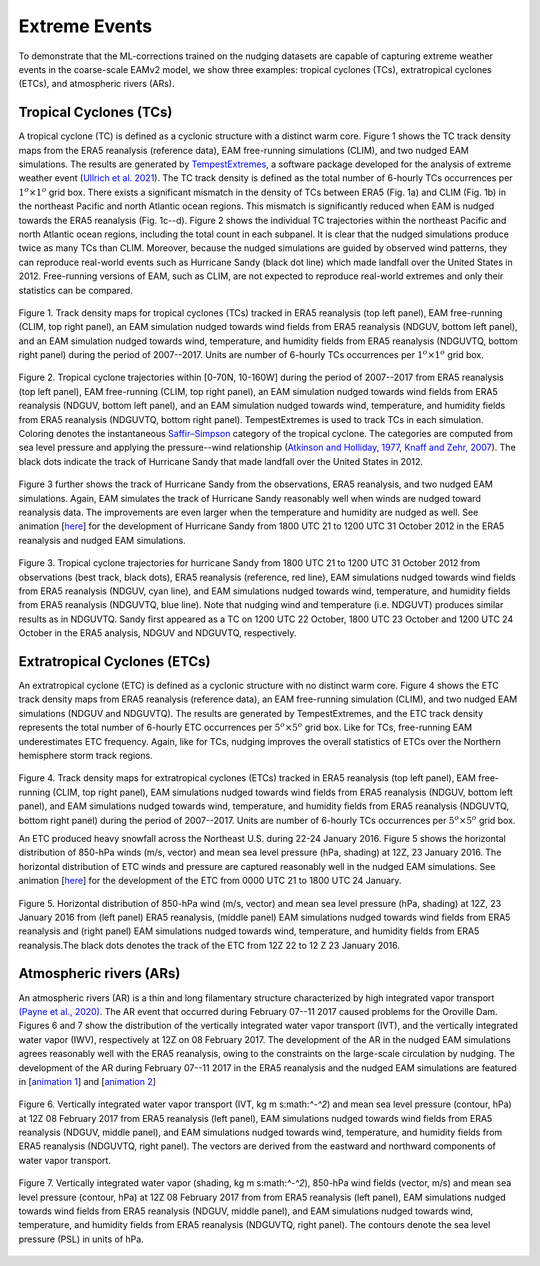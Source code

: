 
Extreme Events
==============

To demonstrate that the ML-corrections trained on the nudging datasets are capable of capturing extreme weather events in the coarse-scale EAMv2 model, we show three examples: tropical cyclones (TCs), extratropical cyclones (ETCs), and atmospheric rivers (ARs).



Tropical Cyclones (TCs)
-----------------------
A tropical cyclone (TC) is defined as a cyclonic structure with a distinct warm core. Figure 1 shows the TC track density maps from the ERA5 reanalysis (reference data), EAM free-running simulations (CLIM), and two nudged EAM simulations. The results are generated by `TempestExtremes <https://climate.ucdavis.edu/tempestextremes.php>`_, a software package developed for the analysis of extreme weather event (`Ullrich et al. 2021 <https://gmd.copernicus.org/articles/14/5023/2021/>`_). The TC track density is defined as the total number of 6-hourly TCs occurrences per :math:`1^{o} \times 1^{o}` grid box. There exists a significant mismatch in the density of TCs between ERA5 (Fig. 1a) and CLIM (Fig. 1b) in the northeast Pacific and north Atlantic ocean regions. This mismatch is significantly reduced when EAM is nudged towards the ERA5 reanalysis (Fig. 1c--d).  Figure 2 shows the individual TC trajectories within the northeast Pacific and north Atlantic ocean regions, including the total count in each subpanel. It is clear that the nudged simulations produce twice as many TCs than CLIM. Moreover, because the nudged simulations are guided by observed wind patterns, they can reproduce real-world events such as Hurricane Sandy (black dot line) which made landfall over the United States in 2012.  Free-running versions of EAM, such as CLIM, are not expected to reproduce real-world extremes and only their statistics can be compared. 

.. figure:: Data_figs/Track_density.png
  :width: 900
  :align: center
  :alt: Alternative text

  Figure 1. Track density maps for tropical cyclones (TCs) tracked in ERA5 reanalysis (top left panel), EAM free-running (CLIM, top right panel), an EAM simulation nudged towards wind fields from ERA5 reanalysis (NDGUV, bottom left panel), and an EAM simulation nudged towards wind, temperature, and humidity fields from ERA5 reanalysis (NDGUVTQ, bottom right panel) during the period of 2007--2017. Units are number of 6-hourly TCs occurrences per :math:`1^{o} \times 1^{o}` grid box.


.. figure:: Data_figs/Trop_cyc.png
  :width: 900
  :align: center
  :alt: Alternative text

  Figure 2. Tropical cyclone trajectories within [0-70N, 10-160W] during the period of 2007--2017 from ERA5 reanalysis (top left panel), EAM free-running (CLIM, top right panel), an EAM simulation nudged towards wind fields from ERA5 reanalysis (NDGUV, bottom left panel), and an EAM simulation nudged towards wind, temperature, and humidity fields from ERA5 reanalysis (NDGUVTQ, bottom right panel). TempestExtremes is used to track TCs in each simulation. Coloring denotes the instantaneous `Saffir–Simpson <https://www.nhc.noaa.gov/aboutsshws.php>`_ category of the tropical cyclone. The categories are computed from sea level pressure and applying the pressure--wind relationship (`Atkinson and Holliday, 1977 <https://journals.ametsoc.org/view/journals/mwre/105/4/1520-0493_1977_105_0421_tcmslp_2_0_co_2.xml>`_, `Knaff and Zehr, 2007 <https://journals.ametsoc.org/view/journals/wefo/22/1/waf965_1.xml>`_). The black dots indicate the track of Hurricane Sandy that made landfall over the United States in 2012.


Figure 3 further shows the track of Hurricane Sandy from the observations, ERA5 reanalysis, and two nudged EAM simulations. Again, EAM simulates the track of Hurricane Sandy reasonably well when winds are nudged toward reanalysis data. The improvements are even larger when the temperature and humidity are nudged as well.  See animation [`here <https://portal.nersc.gov/cfs/e3sm/zhan391/darpa_temporary_data_share/post_processing/storm/TempestExtremes/figure/TCS/sandy/animate_sandy.gif>`_] for the development of Hurricane Sandy from 1800 UTC 21 to 1200 UTC 31 October 2012 in the ERA5 reanalysis and nudged EAM simulations. 

  
.. figure:: Data_figs/sandy.png
  :width: 800
  :align: center
  :alt: Alternative text

  Figure 3. Tropical cyclone trajectories for hurricane Sandy from 1800 UTC 21 to 1200 UTC 31 October 2012 from observations (best track, black dots), ERA5 reanalysis (reference, red line), EAM simulations nudged towards wind fields from ERA5 reanalysis (NDGUV, cyan line), and EAM simulations nudged towards wind, temperature, and humidity fields from ERA5 reanalysis (NDGUVTQ, blue line). Note that nudging wind and temperature (i.e. NDGUVT) produces similar results as in NDGUVTQ.  Sandy first appeared as a TC on 1200 UTC 22 October, 1800 UTC 23 October and 1200 UTC 24 October in the ERA5 analysis, NDGUV and NDGUVTQ, respectively. 





Extratropical Cyclones (ETCs)
-----------------------------

An extratropical cyclone (ETC) is defined as a cyclonic structure with no distinct warm core. Figure 4 shows the ETC track density maps from ERA5 reanalysis (reference data), an EAM free-running simulation (CLIM), and two nudged EAM simulations (NDGUV and NDGUVTQ). The results are generated by TempestExtremes, and the ETC track density represents the total number of 6-hourly ETC occurrences per :math:`5^{o} \times 5^{o}` grid box. Like for TCs, free-running EAM underestimates ETC frequency. Again, like for TCs, nudging improves the overall statistics of ETCs over the Northern hemisphere storm track regions. 


.. figure:: Data_figs/Track_density_2.png
  :width: 800
  :align: center
  :alt: Alternative text

Figure 4. Track density maps for extratropical cyclones (ETCs) tracked in ERA5 reanalysis (top left panel), EAM free-running (CLIM, top right panel),  EAM simulations nudged towards wind fields from ERA5 reanalysis (NDGUV, bottom left panel), and EAM simulations nudged towards wind, temperature, and humidity fields from ERA5 reanalysis (NDGUVTQ, bottom right panel) during the period of 2007--2017. Units are number of 6-hourly TCs occurrences per :math:`5^{o} \times 5^{o}` grid box.

An ETC produced heavy snowfall across the Northeast U.S. during 22-24 January 2016.  Figure 5 shows the horizontal distribution of 850-hPa winds (m/s, vector) and mean sea level pressure (hPa, shading) at 12Z, 23 January 2016. The horizontal distribution of ETC winds and pressure are captured reasonably well in the nudged EAM simulations. See animation [`here <https://portal.nersc.gov/cfs/e3sm/zhan391/darpa_temporary_data_share/post_processing/storm/TempestExtremes/figure/ETCS/case/animate_etc_trk_2016.gif>`_] for the development of the ETC from 0000 UTC 21 to 1800 UTC 24 January.



.. figure:: Data_figs/Hoz_cal_1.png
  :width: 800
  :align: center
  :alt: Alternative text

  Figure 5. Horizontal distribution of 850-hPa wind (m/s, vector) and mean sea level pressure (hPa, shading) at 12Z, 23 January 2016 from (left panel) ERA5 reanalysis, (middle panel) EAM simulations nudged towards wind fields from ERA5 reanalysis and (right panel) EAM simulations nudged towards wind, temperature, and humidity fields from ERA5 reanalysis.The black dots denotes the track of the ETC from 12Z 22 to 12 Z 23 January 2016.


Atmospheric rivers (ARs)
------------------------

An atmospheric rivers (AR) is a thin and long filamentary structure characterized by high integrated vapor transport `(Payne et al., 2020) <https://www.nature.com/articles/s43017-020-0030-5>`_. The AR event that occurred during February 07--11 2017 caused problems for the Oroville Dam. Figures 6 and 7 show the distribution of the vertically integrated water vapor transport (IVT), and the vertically integrated water vapor (IWV), respectively at 12Z on 08 February 2017. The development of the AR in the nudged EAM simulations agrees reasonably well with the ERA5 reanalysis, owing to the constraints on the large-scale circulation by nudging. The development of the AR during February 07--11 2017 in the ERA5 reanalysis and the nudged EAM simulations are featured in [`animation 1 <https://portal.nersc.gov/cfs/e3sm/zhan391/darpa_temporary_data_share/post_processing/storm/TempestExtremes/figure/ARs/case/animate_ivt_201702.gif>`_] 
and  [`animation 2 <https://portal.nersc.gov/cfs/e3sm/zhan391/darpa_temporary_data_share/post_processing/storm/TempestExtremes/figure/ARs/case/animate_iwv_201702.gif>`_]


.. figure:: Data_figs/vert.png
  :width: 1000
  :align: center
  :alt: Alternative text


  Figure 6. Vertically integrated water vapor transport (IVT, kg m s:math:`^-^2`) and  mean sea level pressure (contour, hPa)  at 12Z 08 February 2017 from ERA5 reanalysis (left panel), EAM simulations nudged towards wind fields from ERA5 reanalysis (NDGUV, middle panel), and EAM simulations nudged towards wind, temperature, and humidity fields from ERA5 reanalysis (NDGUVTQ, right panel). The vectors are derived from the eastward and northward components of water vapor transport.


.. figure:: Data_figs/water.png
  :width: 1000
  :align: center
  :alt: Alternative text

  Figure 7. Vertically integrated water vapor (shading, kg m s:math:`^-^2`), 850-hPa wind fields (vector, m/s) and mean sea level pressure (contour, hPa) at 12Z 08 February 2017 from from ERA5 reanalysis (left panel), EAM simulations nudged towards wind fields from ERA5 reanalysis (NDGUV, middle panel), and EAM simulations nudged towards wind, temperature, and humidity fields from ERA5 reanalysis (NDGUVTQ, right panel). The contours denote the sea level pressure (PSL) in units of hPa.






